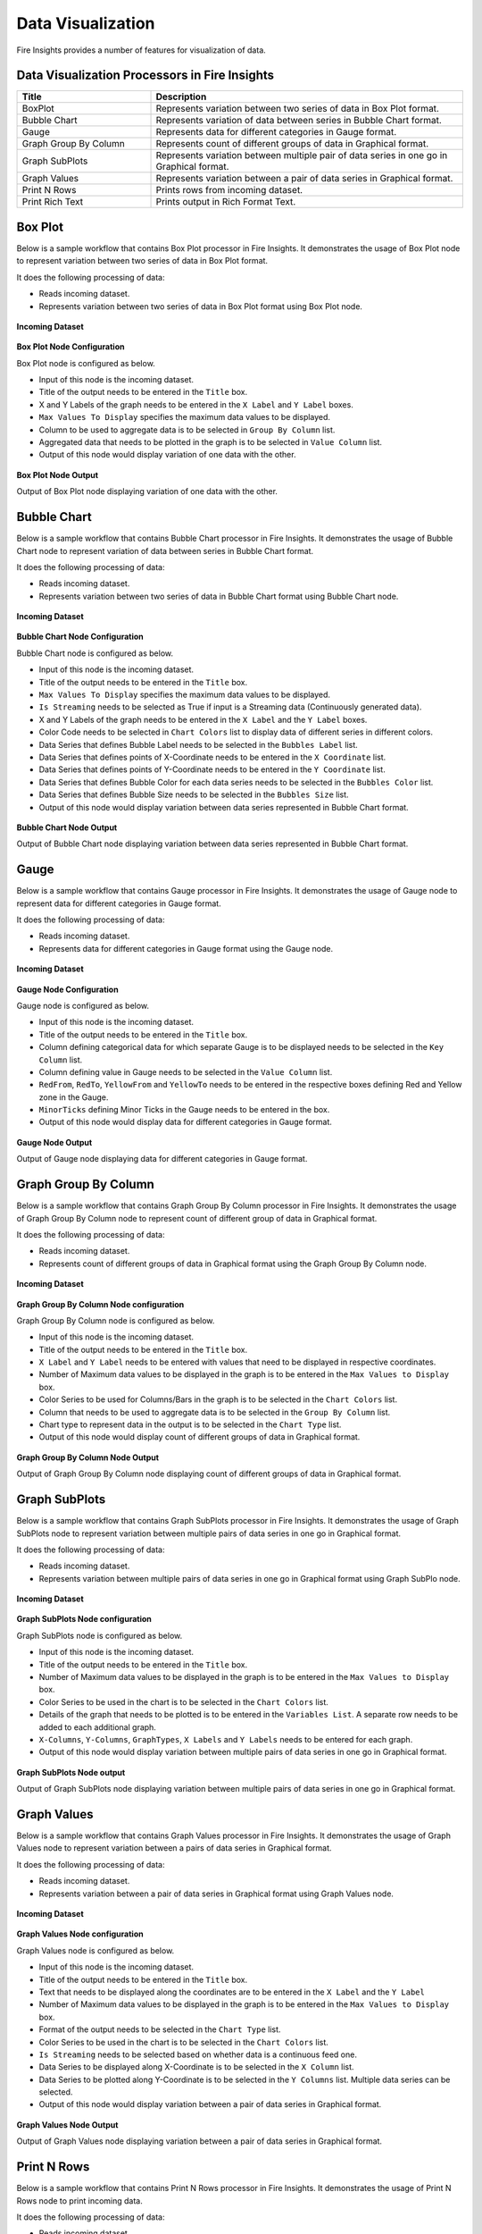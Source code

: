 Data Visualization
==========

Fire Insights provides a number of features for visualization of data.


Data Visualization Processors in Fire Insights
----------------------------------------


.. list-table:: 
   :widths: 30 70
   :header-rows: 1

   * - Title
     - Description
   * - BoxPlot
     - Represents variation between two series of data in Box Plot format.
   * - Bubble Chart
     - Represents variation of data between series in Bubble Chart format.
   * - Gauge
     - Represents data for different categories in Gauge format.
   * - Graph Group By Column   
     - Represents count of different groups of data in Graphical format.
   * - Graph SubPlots
     - Represents variation between multiple pair of data series in one go in Graphical format.
   * - Graph Values  
     - Represents variation between a pair of data series in Graphical format.
   * - Print N Rows  
     - Prints rows from incoming dataset.
   * - Print Rich Text
     - Prints output in Rich Format Text.
     
Box Plot
----------------------------------------

Below is a sample workflow that contains Box Plot processor in Fire Insights. It demonstrates the usage of Box Plot node to represent variation between two series of data in Box Plot format.

It does the following processing of data:

*	Reads incoming dataset.
*	Represents variation between two series of data in Box Plot format using Box Plot node.

.. figure:: ../../_assets/user-guide/data-exploration/data-visualization/box-plot-wf.png
   :alt: datavisualization_userguide
   :width: 75%
   
**Incoming Dataset**

.. figure:: ../../_assets/user-guide/data-exploration/data-visualization/box-plot-input.png
   :alt: datavisualization_userguide
   :width: 75%

**Box Plot Node Configuration**

Box Plot node is configured as below.

*	Input of this node is the incoming dataset.
*	Title of the output needs to be entered in the ``Title`` box.
*	X and Y Labels of the graph needs to be entered in the ``X Label`` and ``Y Label`` boxes.
*	``Max Values To Display`` specifies the maximum data values to be displayed.
*	Column to be used to aggregate data is to be selected in ``Group By Column`` list.
*	Aggregated data that needs to be plotted in the graph is to be selected in ``Value Column`` list.
*	Output of this node would display variation of one data with the other.

.. figure:: ../../_assets/user-guide/data-exploration/data-visualization/box-plot-config.png
   :alt: datavisualization_userguide
   :width: 75%
   
**Box Plot Node Output**

Output of Box Plot node displaying variation of one data with the other.

.. figure:: ../../_assets/user-guide/data-exploration/data-visualization/box-plot-output.png
   :alt: datavisualization_userguide
   :width: 75%       	    
   
Bubble Chart
----------------------------------------

Below is a sample workflow that contains Bubble Chart processor in Fire Insights. It demonstrates the usage of Bubble Chart node to represent variation of data between series in Bubble Chart format.

It does the following processing of data:

*	Reads incoming dataset.
*	Represents variation between two series of data in Bubble Chart format using Bubble Chart node.

.. figure:: ../../_assets/user-guide/data-exploration/data-visualization/bubble-chart-wf.png
   :alt: datavisualization_userguide
   :width: 75%
   
**Incoming Dataset**

.. figure:: ../../_assets/user-guide/data-exploration/data-visualization/bubble-chart-input.png
   :alt: datavisualization_userguide
   :width: 75%

**Bubble Chart Node Configuration**

Bubble Chart node is configured as below.

*	Input of this node is the incoming dataset.
*	Title of the output needs to be entered in the ``Title`` box.
*	``Max Values To Display`` specifies the maximum data values to be displayed.
*	``Is Streaming`` needs to be selected as True if input is a Streaming data (Continuously generated data).
*	X and Y Labels of the graph needs to be entered in the ``X Label`` and the ``Y Label`` boxes.
*	Color Code needs to be selected in ``Chart Colors`` list to display data of different series in different colors.
*	Data Series that defines Bubble Label needs to be selected in the ``Bubbles Label`` list.
*	Data Series that defines points of X-Coordinate needs to be entered in the ``X Coordinate`` list.
*	Data Series that defines points of Y-Coordinate needs to be entered in the ``Y Coordinate`` list.
*	Data Series that defines Bubble Color for each data series needs to be selected in the ``Bubbles Color`` list.
*	Data Series that defines Bubble Size needs to be selected in the ``Bubbles Size`` list.
*	Output of this node would display variation between data series represented in Bubble Chart format.

.. figure:: ../../_assets/user-guide/data-exploration/data-visualization/bubble-chart-config.png
   :alt: datavisualization_userguide
   :width: 75%
   
**Bubble Chart Node Output**

Output of Bubble Chart node displaying variation between data series represented in Bubble Chart format.

.. figure:: ../../_assets/user-guide/data-exploration/data-visualization/bubble-chart-output.png
   :alt: datavisualization_userguide
   :width: 75%       	    
   

Gauge
----------------------------------------

Below is a sample workflow that contains Gauge processor in Fire Insights. It demonstrates the usage of Gauge node to represent data for different categories in Gauge format.

It does the following processing of data:

*	Reads incoming dataset.
*	Represents data for different categories in Gauge format using the Gauge node.

.. figure:: ../../_assets/user-guide/data-exploration/data-visualization/gauge-wf.png
   :alt: datavisualization_userguide
   :width: 75%
   
**Incoming Dataset**

.. figure:: ../../_assets/user-guide/data-exploration/data-visualization/gauge-input.png
   :alt: datavisualization_userguide
   :width: 75%

**Gauge Node Configuration**

Gauge node is configured as below.

*	Input of this node is the incoming dataset.
*	Title of the output needs to be entered in the ``Title`` box.
*	Column defining categorical data for which separate Gauge is to be displayed needs to be selected in the ``Key Column`` list.
*	Column defining value in Gauge needs to be selected in the ``Value Column`` list.
*	``RedFrom``, ``RedTo``, ``YellowFrom`` and ``YellowTo`` needs to be entered in the respective boxes defining Red and Yellow zone in the Gauge.
*	``MinorTicks`` defining Minor Ticks in the Gauge needs to be entered in the box.
*	Output of this node would display data for different categories in Gauge format.

.. figure:: ../../_assets/user-guide/data-exploration/data-visualization/gauge-config.png
   :alt: datavisualization_userguide
   :width: 75%
   
**Gauge Node Output**

Output of Gauge node displaying data for different categories in Gauge format.

.. figure:: ../../_assets/user-guide/data-exploration/data-visualization/gauge-output.png
   :alt: datavisualization_userguide
   :width: 75%       	    
   
Graph Group By Column
----------------------------------------

Below is a sample workflow that contains Graph Group By Column processor in Fire Insights. It demonstrates the usage of Graph Group By Column node to represent count of different group of data in Graphical format.

It does the following processing of data:

*	Reads incoming dataset.
*	Represents count of different groups of data in Graphical format using  the Graph Group By Column node.

.. figure:: ../../_assets/user-guide/data-exploration/data-visualization/grph-grp-col-wf.png
   :alt: datavisualization_userguide
   :width: 75%
   
**Incoming Dataset**

.. figure:: ../../_assets/user-guide/data-exploration/data-visualization/box-plot-input.png
   :alt: datavisualization_userguide
   :width: 75%

**Graph Group By Column Node configuration**

Graph Group By Column node is configured as below.

*	Input of this node is the incoming dataset.
*	Title of the output needs to be entered in the ``Title`` box.
*	``X Label`` and ``Y Label`` needs to be entered with values that need to be displayed in respective coordinates.
*	Number of Maximum data values to be displayed in the graph is to be entered in the ``Max Values to Display`` box. 
*	Color Series to be used for Columns/Bars in the graph is to be selected in the ``Chart Colors`` list.
*	Column that needs to be used to aggregate data is to be selected in the ``Group By Column`` list.
*	Chart type to represent data in the output is to be selected in the ``Chart Type`` list.
*	Output of this node would display count of different groups of data in Graphical format.

.. figure:: ../../_assets/user-guide/data-exploration/data-visualization/grph-grp-col-config.png
   :alt: datavisualization_userguide
   :width: 75%
   
**Graph Group By Column Node Output**

Output of Graph Group By Column node displaying count of different groups of data in Graphical format.

.. figure:: ../../_assets/user-guide/data-exploration/data-visualization/grph-grp-col-output.png
   :alt: datavisualization_userguide
   :width: 75%       	    
   

Graph SubPlots
----------------------------------------

Below is a sample workflow that contains Graph SubPlots processor in Fire Insights. It demonstrates the usage of Graph SubPlots node to represent variation between multiple pairs of data series in one go in Graphical format.

It does the following processing of data:

*	Reads incoming dataset.
*	Represents variation between multiple pairs of data series in one go in Graphical format using Graph SubPlo node.

.. figure:: ../../_assets/user-guide/data-exploration/data-visualization/sub-plots-wf.png
   :alt: datavisualization_userguide
   :width: 75%
   
**Incoming Dataset**

.. figure:: ../../_assets/user-guide/data-exploration/data-visualization/box-plot-input.png
   :alt: datavisualization_userguide
   :width: 75%

**Graph SubPlots Node configuration**

Graph SubPlots node is configured as below.

*	Input of this node is the incoming dataset.
*	Title of the output needs to be entered in the ``Title`` box.
*	Number of Maximum data values to be displayed in the graph is to be entered in the ``Max Values to Display`` box. 
*	Color Series to be used in the chart is to be selected in the ``Chart Colors`` list.
*	Details of the graph that needs to be plotted is to be entered in the ``Variables List``. A separate row needs to be added to each additional graph.
*	``X-Columns``, ``Y-Columns``, ``GraphTypes``, ``X Labels`` and ``Y Labels`` needs to be entered for each graph.
*	Output of this node would display variation between multiple pairs of data series in one go in Graphical format.

.. figure:: ../../_assets/user-guide/data-exploration/data-visualization/sub-plots-config.png
   :alt: datavisualization_userguide
   :width: 75%
   
**Graph SubPlots Node output**

Output of Graph SubPlots node displaying variation between multiple pairs of data series in one go in Graphical format.

.. figure:: ../../_assets/user-guide/data-exploration/data-visualization/sub-plots-output.png
   :alt: datavisualization_userguide
   :width: 75%       	    
   

Graph Values
----------------------------------------

Below is a sample workflow that contains Graph Values processor in Fire Insights. It demonstrates the usage of Graph Values node to represent variation between a pairs of data series in Graphical format.

It does the following processing of data:

*	Reads incoming dataset.
*	Represents variation between a pair of data series in Graphical format using Graph Values node.

.. figure:: ../../_assets/user-guide/data-exploration/data-visualization/graph-values-wf.png
   :alt: datavisualization_userguide
   :width: 75%
   
**Incoming Dataset**

.. figure:: ../../_assets/user-guide/data-exploration/data-visualization/box-plot-input.png
   :alt: datavisualization_userguide
   :width: 75%

**Graph Values Node configuration**

Graph Values node is configured as below.

*	Input of this node is the incoming dataset.
*	Title of the output needs to be entered in the ``Title`` box.
*	Text that needs to be displayed along the coordinates are to be entered in the ``X Label`` and the ``Y Label``
*	Number of Maximum data values to be displayed in the graph is to be entered in the ``Max Values to Display`` box. 
*	Format of the output needs to be selected in the ``Chart Type`` list.
*	Color Series to be used in the chart is to be selected in the ``Chart Colors`` list.
*	``Is Streaming`` needs to be selected based on whether data is a continuous feed one.
*	Data Series to be displayed along X-Coordinate is to be selected in the ``X Column`` list.
*	Data Series to be plotted along Y-Coordinate is to be selected in the ``Y Columns`` list. Multiple data series can be selected.
*	Output of this node would display variation between a pair of data series in Graphical format.

.. figure:: ../../_assets/user-guide/data-exploration/data-visualization/graph-values-config01.png
   :alt: datavisualization_userguide
   :width: 75%
   

.. figure:: ../../_assets/user-guide/data-exploration/data-visualization/graph-values-config-02.png
   :alt: datavisualization_userguide
   :width: 75%
   

**Graph Values Node Output**

Output of Graph Values node displaying variation between a pair of data series in Graphical format.

.. figure:: ../../_assets/user-guide/data-exploration/data-visualization/graph-values-output.png
   :alt: datavisualization_userguide
   :width: 75%       	    
   

Print N Rows
----------------------------------------

Below is a sample workflow that contains Print N Rows processor in Fire Insights. It demonstrates the usage of Print N Rows node to print incoming data.

It does the following processing of data:

*	Reads incoming dataset.
*	Prints incoming data using Print N Rows node.

.. figure:: ../../_assets/user-guide/data-exploration/data-visualization/print-wf.png
   :alt: datavisualization_userguide
   :width: 60%
   
**Incoming Dataset**

.. figure:: ../../_assets/user-guide/data-exploration/data-visualization/bubble-chart-input.png
   :alt: datavisualization_userguide
   :width: 75%

**Print N Rows Node Configuration**

Print N Rows node is configured as below.

*	Input of this node is the incoming dataset.
*	Title of the output needs to be entered in the ``Title`` box.
*	Number of Rows to Print is to be entered in the ``Num Rows To Print`` box. 
*	``Display Data Type`` needs to be set based on the need to display datatype of columns in the output.
*	Output of this node would display incoming data.

.. figure:: ../../_assets/user-guide/data-exploration/data-visualization/print-config.png
   :alt: datavisualization_userguide
   :width: 75%
   
**Print N Rows Node Output**

Output of Print N Rows node displaying incoming data.

.. figure:: ../../_assets/user-guide/data-exploration/data-visualization/print-output.png
   :alt: datavisualization_userguide
   :width: 75%       	    
   

Print Rich Text
----------------------------------------

Below is a sample workflow that contains Print Rich Text processor in Fire Insights. It demonstrates the usage of Print Rich Text node to print data in Rich Text format.

It does the following processing of data:

*	Reads incoming dataset.
*	Print data in Rich Text format using the Print Rich Text node.

.. figure:: ../../_assets/user-guide/data-exploration/data-visualization/print-rich-wf.png
   :alt: datavisualization_userguide
   :width: 75%
   
**Incoming Dataset**

.. figure:: ../../_assets/user-guide/data-exploration/data-visualization/bubble-chart-input.png
   :alt: datavisualization_userguide
   :width: 75%

**Print Rich Text Node Configuration**

Print Rich Text node is configured as below.

*	Input of this node is the incoming dataset.
*	Text Data to be printed in the output is to be entered in the ``Text`` box.
*	Format of the text needs to be set using the tool bar of the Text Box.
*	Output of this node would display incoming data in Rich Text format.

.. figure:: ../../_assets/user-guide/data-exploration/data-visualization/print-rich-config.png
   :alt: datavisualization_userguide
   :width: 75%
   
**Print Rich Text Node Output**

Output of Print Rich Text node displaying  the incoming data in Rich Text format.

.. figure:: ../../_assets/user-guide/data-exploration/data-visualization/print-rich-output.png
   :alt: datavisualization_userguide
   :width: 75%       	    
   
